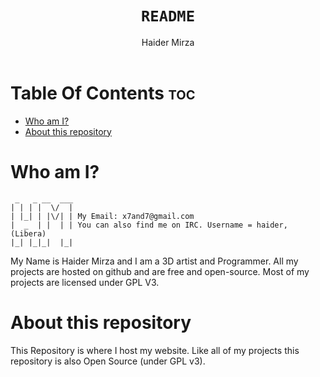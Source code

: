 #+TITLE: =README=
#+AUTHOR: Haider Mirza
#+DESCRIPTION: A README for my website repository
* Table Of Contents :toc:
- [[#who-am-i][Who am I?]]
- [[#about-this-repository][About this repository]]

* Who am I?
#+begin_src
  _   _ __  ___
 | | | |  \/  |
 | |_| | |\/| | My Email: x7and7@gmail.com
 |  _  | |  | | You can also find me on IRC. Username = haider, (Libera)
 |_| |_|_|  |_|
#+end_src
My Name is Haider Mirza and I am a 3D artist and Programmer.
All my projects are hosted on github and are free and open-source.
Most of my projects are licensed under GPL V3.

* About this repository
This Repository is where I host my website.
Like all of my projects this repository is also Open Source (under GPL v3).
